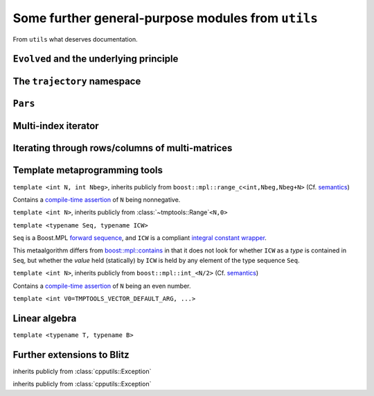 .. _compile-time assertion: http://www.boost.org/doc/libs/1_48_0/libs/mpl/doc/refmanual/assert-msg.html

.. _cpputils:

***************************************************
Some further general-purpose modules from ``utils``
***************************************************

From ``utils`` what deserves documentation.

.. _cpputils_Evolved:

========================================
``Evolved`` and the underlying principle
========================================

.. class:: evolved::Evolved


============================
The ``trajectory`` namespace
============================

.. function:: void trajectory::runDt(trajectory::TrajectoryBase&, double time, double deltaT, bool displayInfo)

.. function:: void trajectory::run  (trajectory::Trajectory<A> &, double time, int          , bool displayInfo)

  template<typename A>


.. _cpputils_Parameters:

========
``Pars``
========

.. class:: parameters::ParameterTable

.. function:: void parameters::update(parameters::ParameterTable& table, int argc, char** argv, const std::string& mod="--")

======================
Multi-index iterator
======================

.. class:: cpputils::MultiIndexIterator


.. _cpputils_VFMSI:

=================================================
Iterating through rows/columns of multi-matrices
=================================================



==============================
Template metaprogramming tools
==============================


.. class:: tmptools::Range

  ``template <int N, int Nbeg>``, inherits publicly from ``boost::mpl::range_c<int,Nbeg,Nbeg+N>`` (Cf. `semantics <http://www.boost.org/doc/libs/1_48_0/libs/mpl/doc/refmanual/range-c.html>`_)

  Contains a `compile-time assertion`_ of ``N`` being nonnegative.

.. class:: tmptools::Ordinals

  ``template <int N>``, inherits publicly from :class:`~tmptools::Range`\ ``<N,0>``

.. class:: tmptools::numerical_contains

  ``template <typename Seq, typename ICW>``

  ``Seq`` is a Boost.MPL `forward sequence <http://www.boost.org/doc/libs/1_48_0/libs/mpl/doc/refmanual/forward-sequence.html>`_, and ``ICW`` is a compliant `integral constant wrapper <http://www.boost.org/doc/libs/1_48_0/libs/mpl/doc/refmanual/integral-constant.html>`_.

  This metaalgorithm differs from `boost::mpl::contains <http://www.boost.org/doc/libs/1_48_0/libs/mpl/doc/refmanual/contains.html>`_ in that it does not look for whether ``ICW`` as a *type* is contained in ``Seq``, but whether the *value* held (statically) by ``ICW`` is held by any element of the type sequence ``Seq``.


.. class:: tmptools::IsEvenAssert

  ``template <int N>``, inherits publicly from ``boost::mpl::int_<N/2>`` (Cf. `semantics <http://www.boost.org/doc/libs/1_48_0/libs/mpl/doc/refmanual/int.html>`_)

  Contains a `compile-time assertion`_ of ``N`` being an even number. 


.. class:: tmptools::Vector

  ``template <int V0=TMPTOOLS_VECTOR_DEFAULT_ARG, ...>``


==============
Linear algebra
==============

.. class:: linalg::VectorSpace

  ``template <typename T, typename B>``



===========================
Further extensions to Blitz
===========================

.. py:module:: BlitzArrayExtensions.h
   :synopsis: Defines some generic extensions of ``blitz::Array`` functionality.
   

.. class:: blitzplusplus::NonContiguousStorageException

   inherits publicly from :class:`cpputils::Exception`

.. function:: const blitz::Array<T,1> blitzplusplus::unaryArray(const blitz::Array<T,RANK>& array)

  ``template <typename T, int RANK>``

  Returns a unary view of ``array``.

  This is meant to be used only if the underlying storage is contiguous, because while a multi-rank array may be able to represent a view of memory of some more or less intricate structure pattern (e.g. slices), a unary array is not capable of this. In debug mode, violation is detected at runtime via the ``blitz::Array`` class's ``isStorageContiguous`` member function and an exception of type :class:`~blitzplusplus::NonContiguousStorageException` is thrown.

  The returned array does not take part in the reference-counting mechanism of ``blitz::Array``, therefore, it does not own its data, and …

  .. warning::

    … the returned array has no means of ensuring that the referenced data still exists.

.. class:: blitzplusplus::BinaryArrayOrderingErrorException

  inherits publicly from :class:`cpputils::Exception`

.. function:: const blitz::Array<T,2> blitzplusplus::binaryArray(const blitz::Array<T,TWO_TIMES_RANK>& array)

  ``template <typename T, int TWO_TIMES_RANK>``

  Returns a binary view of ``array``. ``TWO_TIMES_RANK`` must be an even number, violation is detected at compile time by :class:`tmptools::IsEvenAssert`.

  The same requirement of contiguity an the same warning applies as :func:`above <blitzplusplus::unaryArray>`, and in addition, further assumptions on the storage order must be made: The storage of the two multi-indeces must not be intertwined and must be layed out in the same way, so that e.g. for ``RANK=4``, the member function ``array.ordering()`` should return an octary tiny vector like::

    <1 3 2 0 | 5 7 6 4>

  Violation is detected at runtime, and an exception of type :class:`~blitzplusplus::BinaryArrayOrderingErrorException` is thrown.

.. py:module:: ComplexArrayExtensions.h
   :synopsis: Defines some generic extensions for complex ``blitz::Array``\ s.

.. function:: const TTD_CArray<RANK1__PL__RANK2> blitzplusplus::doDirect(const TTD_CArray<RANK1>& array1, const TTD_CArray<RANK2>& array2, boost::mpl::bool_<MULT> tag)

  ``template <int RANK1, int RANK2, bool MULT>``

  Returns the direct product (if ``tag`` is a ``true`` boolean constant wrapper) :math:`A_{i,j}=A1_i*A2_j`, or direct sum (otherwise) :math:`A_{i,j}=A1_i+A2_j` of ``array1`` and ``array2``, with :math:`i,\ j` running through all the multi-indices. The implementation is in terms of :func:`unaryArray <blitzplusplus::unaryArray>` views of the arguments. 




.. py:module:: BlitzTinyExtensions.h
   :synopsis: Defines some generic extensions for ``blitz::TinyVector``\ s.


.. function:: blitz::TinyVector<T1,RANK1__PL__RANK2> blitzplusplus::concatenateTinies(const blitz::TinyVector<T1,RANK1>& tiny1, const blitz::TinyVector<T2,RANK2>& tiny2)

  ``template <typename T1, typename T2, int RANK1, int RANK2>``

  Concatenates ``tiny1`` and ``tiny2`` with the help of the compile-time–runtime facility ``boost::mpl::for_each``. ``T2`` must be convertible to ``T1``.


.. function:: blitz::TinyVector<T,TWO_TIMES_RANK__PE__2> halfCutTiny(const blitz::TinyVector<T,TWO_TIMES_RANK>& tiny)

  ``template<typename T, int TWO_TIMES_RANK>``


